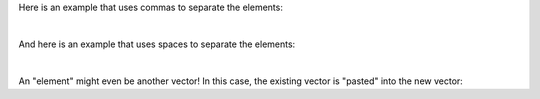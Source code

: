Here is an example that uses commas to separate the elements:

.. raw:: html

  <div class="container-fluid">
    <div class="matcrab-example">
      <table><tbody>
        <tr>
          <td style="text-align: center">
            <img src="/_static/common/img/crabster.jpg" style="height: 35px" />
            <br />
            <a role="button" class="btn btn-success matcrab-run">Run</a>
            <br />
            <a role="button" class="btn btn-warning matcrab-reset">Reset</a>
          </td>
          <td>
            <textarea class="form-control matcrab-entry" style="resize: none">
              [1, 2, 3, 4]
            </textarea>
          </td>
          <td>
            <div class="matcrab-vis">
            </div>
          </td>
        </tr>
      </tbody></table>
    </div>
  </div>

|

And here is an example that uses spaces to separate the elements:

.. raw:: html

  <div class="container-fluid">
    <div class="matcrab-example">
      <table><tbody>
        <tr>
          <td style="text-align: center">
            <img src="/_static/common/img/crabster.jpg" style="height: 35px" />
            <br />
            <a role="button" class="btn btn-success matcrab-run">Run</a>
            <br />
            <a role="button" class="btn btn-warning matcrab-reset">Reset</a>
          </td>
          <td>
            <textarea class="form-control matcrab-entry" style="resize: none">
              [7 2]
            </textarea>
          </td>
          <td>
            <div class="matcrab-vis">
            </div>
          </td>
        </tr>
      </tbody></table>
    </div>
  </div>

|

An "element" might even be another vector! In this case, the existing vector is "pasted" into the new vector:

.. raw:: html

  <div class="container-fluid">
    <div class="matcrab-example">
      <table><tbody>
        <tr>
          <td style="text-align: center">
            <img src="/_static/common/img/crabster.jpg" style="height: 35px" />
            <br />
            <a role="button" class="btn btn-success matcrab-run">Run</a>
            <br />
            <a role="button" class="btn btn-warning matcrab-reset">Reset</a>
          </td>
          <td>
            <textarea class="form-control matcrab-entry" style="resize: none">
              y = [7, 2];
              z = [y, y];
            </textarea>
          </td>
          <td>
            <div class="matcrab-vis">
            </div>
          </td>
        </tr>
      </tbody></table>
    </div>
  </div>